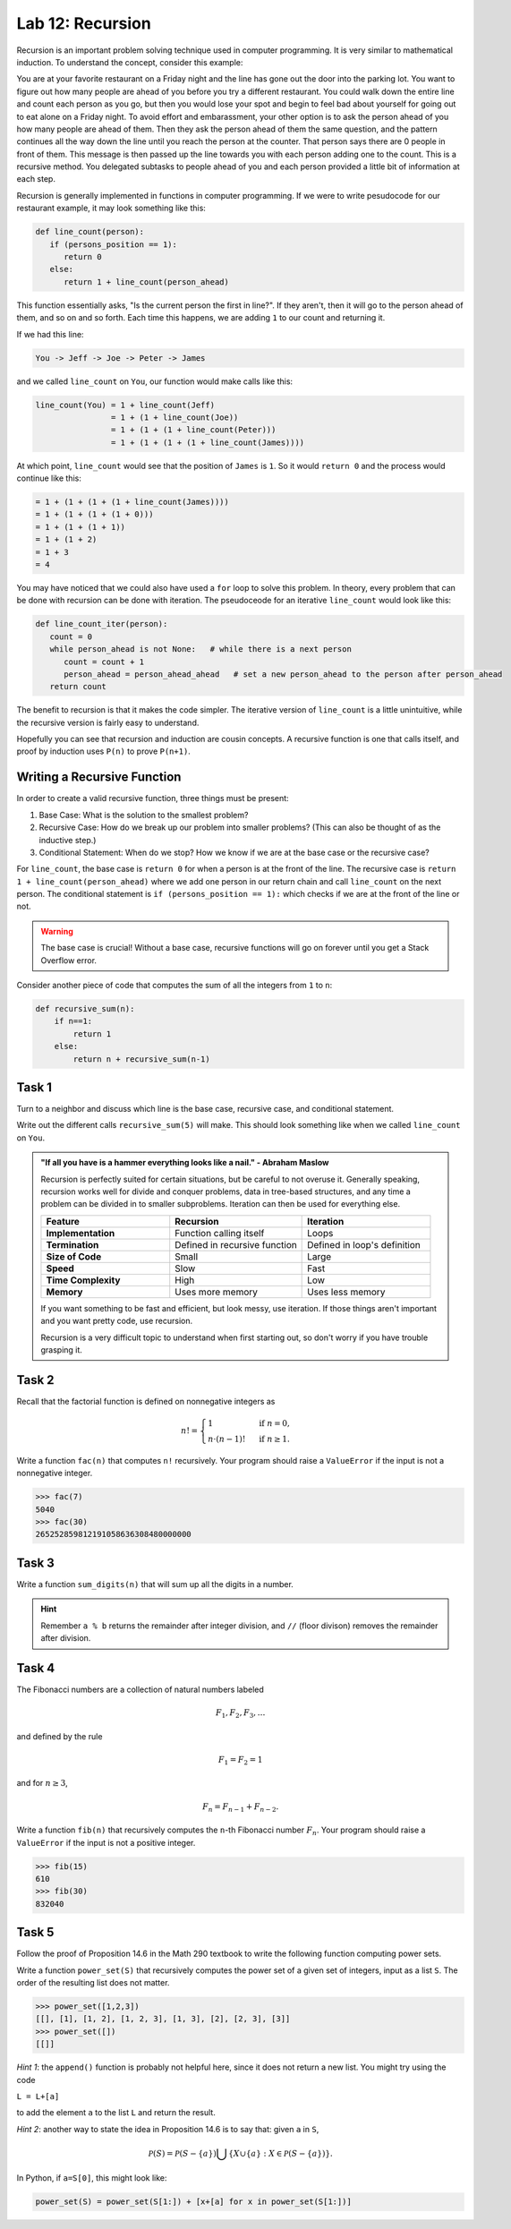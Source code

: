 Lab 12: Recursion
=================

Recursion is an important problem solving technique used in computer programming. It is very similar to mathematical induction. To understand the concept, consider this example:

You are at your favorite restaurant on a Friday night and the line has gone out the door into the parking lot. You want to figure out how many people are ahead of you before you try a different restaurant. You could walk down the entire line and count each person as you go, but then you would lose your spot and begin to feel bad about yourself for going out to eat alone on a Friday night. To avoid effort and embarassment, your other option is to ask the person ahead of you how many people are ahead of them. Then they ask the person ahead of them the same question, and the pattern continues all the way down the line until you reach the person at the counter. That person says there are 0 people in front of them. This message is then passed up the line towards you with each person adding one to the count. This is a recursive method. You delegated subtasks to people ahead of you and each person provided a little bit of information at each step.

Recursion is generally implemented in functions in computer programming. If we were to write pesudocode for our restaurant example, it may look something like this:

.. code-block:: python

   def line_count(person):
      if (persons_position == 1):
         return 0
      else:
         return 1 + line_count(person_ahead)

This function essentially asks, "Is the current person the first in line?". If they aren't, then it will go to the person ahead of them, and so on and so forth. Each time this happens, we are adding ``1`` to our count and returning it.

If we had this line:

.. code-block:: console

   You -> Jeff -> Joe -> Peter -> James

and we called ``line_count`` on ``You``, our function would make calls like this:

.. code-block:: console

   line_count(You) = 1 + line_count(Jeff)
                   = 1 + (1 + line_count(Joe))
                   = 1 + (1 + (1 + line_count(Peter)))
                   = 1 + (1 + (1 + (1 + line_count(James))))

At which point, ``line_count`` would see that the position of ``James`` is ``1``. So it would ``return 0`` and the process would continue like this:

.. code-block:: console

                   = 1 + (1 + (1 + (1 + line_count(James))))
                   = 1 + (1 + (1 + (1 + 0)))
                   = 1 + (1 + (1 + 1))
                   = 1 + (1 + 2)
                   = 1 + 3
                   = 4

You may have noticed that we could also have used a ``for`` loop to solve this problem. In theory, every problem that can be done with recursion can be done with iteration. The pseudoceode for an iterative ``line_count`` would look like this:

.. code-block:: python

   def line_count_iter(person):
      count = 0
      while person_ahead is not None:   # while there is a next person
         count = count + 1
         person_ahead = person_ahead_ahead   # set a new person_ahead to the person after person_ahead
      return count

The benefit to recursion is that it makes the code simpler. The iterative version of ``line_count`` is a little unintuitive, while the recursive version is fairly easy to understand.

Hopefully you can see that recursion and induction are cousin concepts. A recursive function is one that calls itself, and proof by induction uses ``P(n)`` to prove ``P(n+1)``.

Writing a Recursive Function
----------------------------

In order to create a valid recursive function, three things must be present: 

#. Base Case: What is the solution to the smallest problem?
#. Recursive Case: How do we break up our problem into smaller problems? (This can also be thought of as the inductive step.)
#. Conditional Statement: When do we stop? How we know if we are at the base case or the recursive case?

For ``line_count``, the base case is ``return 0`` for when a person is at the front of the line. The recursive case is ``return 1 + line_count(person_ahead)`` where we add one person in our return chain and call ``line_count`` on the next person. The conditional statement is ``if (persons_position == 1):`` which checks if we are at the front of the line or not.

.. warning::
   The base case is crucial! Without a base case, recursive functions will go on forever until you get a Stack Overflow error.

Consider another piece of code that computes the sum of all the integers from ``1`` to ``n``:

.. code-block:: python

   def recursive_sum(n):
       if n==1:
           return 1
       else:
           return n + recursive_sum(n-1)

.. make this a task?

Task 1
------

Turn to a neighbor and discuss which line is the base case, recursive case, and conditional statement.

Write out the different calls ``recursive_sum(5)`` will make. This should look something like when we called ``line_count`` on ``You``.

.. admonition:: "If all you have is a hammer everything looks like a nail." - Abraham Maslow

   Recursion is perfectly suited for certain situations, but be careful to not overuse it. Generally speaking, recursion works well for divide and conquer problems, data in tree-based structures, and any time a problem can be divided in to smaller subproblems. Iteration can then be used for everything else.

   .. list-table::
      :widths: 33 34 33
      :header-rows: 1
      
      * - Feature
        - Recursion
        - Iteration
      * - **Implementation**
        - Function calling itself
        - Loops
      * - **Termination**
        - Defined in recursive function
        - Defined in loop's definition
      * - **Size of Code**
        - Small
        - Large
      * - **Speed**
        - Slow
        - Fast
      * - **Time Complexity**
        - High
        - Low
      * - **Memory**
        - Uses more memory
        - Uses less memory

   If you want something to be fast and efficient, but look messy, use iteration. If those things aren't important and you want pretty code, use recursion.
        
   Recursion is a very difficult topic to understand when first starting out, so don't worry if you have trouble grasping it.

Task 2
------

Recall that the factorial function is defined on nonnegative integers as

.. math::
   n! = 
   \begin{cases}
      1 & \text{ if } n=0, \\
      n \cdot (n-1)! & \text{ if } n\geq 1.
   \end{cases}
   
   
Write a function ``fac(n)`` that computes ``n!`` recursively. Your program should raise a ``ValueError`` if the input is not a nonnegative integer.

   
>>> fac(7)
5040
>>> fac(30)
265252859812191058636308480000000
   
Task 3
------

Write a function ``sum_digits(n)`` that will sum up all the digits in a number.

.. hint::
   Remember ``a % b`` returns the remainder after integer division, and ``//`` (floor divison) removes the remainder after division.


.. Task 3
.. ------

.. In section 15.C of the `Math 290 textbook <https://mathdept.byu.edu/~doud/Transition/Transition.pdf>`_ an algorithm is given (in the form of the proof of Proposition 15.3) to compute the binary expansion of a given integer.
.. The idea is:

.. .. code-block:: console
   
..    the binary expansion of 1 is `1'
..    if n is odd:
..      the binary expansion of n is [binary expansion of (n-1)/2] followed by '1'
..    if n is even: 
..      the binary expansion of n is [binary expansion of n/2] followed by '0'
   
.. If you are unfamiliar with binary arithmetic, see `<https://en.wikipedia.org/wiki/Binary\_number\#Counting\_in\_binary>`_

.. Note that if the binary expansion of a number ends in a zero (e.g. ``14=1110``) then dividing by ``2`` simply removes the rightmost bit (``7=111``). 
.. Similarly, if the binary expansion of a number ends in a one (e.g. ``5=101``) then the function ``x -> (x-1)/2`` simply removes the rightmost bit (``2=10``).

   
.. Write a function ``binary(n)`` that returns the binary expansion of ``n`` as a string. 
.. Your program should raise a ``ValueError`` if the input is not a positive integer.

   
.. >>> binary(45)
.. '101101'
.. >>> binary(2**30)
.. '1000000000000000000000000000000'
   
   

Task 4
------

The Fibonacci numbers are a collection of natural numbers labeled

.. math::
   F_1, F_2, F_3, \ldots

and defined by the rule

.. math::
   F_1 = F_2 = 1

and for :math:`n \geq 3`,

.. math::
   F_n = F_{n-1} + F_{n-2}.


   
Write a function ``fib(n)`` that recursively computes the ``n``-th Fibonacci number :math:`F_n`. Your program should raise a ``ValueError`` if the input is not a positive integer.

   
>>> fib(15)
610
>>> fib(30)
832040
   
   

Task 5
------

Follow the proof of Proposition 14.6 in the Math 290 textbook to write the following function computing power sets.

   
Write a function ``power_set(S)`` that recursively computes the power set of a given set of integers, input as a list ``S``. 
The order of the resulting list does not matter.

   
>>> power_set([1,2,3])
[[], [1], [1, 2], [1, 2, 3], [1, 3], [2], [2, 3], [3]]
>>> power_set([])
[[]]
   

*Hint 1*: the ``append()`` function is probably not helpful here, since it does not return a new list. You might try using the code 

``L = L+[a]`` 

to add the element ``a`` to the list ``L`` and return the result.

*Hint 2*: another way to state the idea in Proposition 14.6 is to say that: given ``a`` in ``S``,

.. math::
   \mathcal P(S) = \mathcal P(S-\{a\}) \bigcup \{X\cup \{a\} : X\in \mathcal P(S-\{a\})\}.

In Python, if ``a=S[0]``, this might look like:

.. code-block:: python

   power_set(S) = power_set(S[1:]) + [x+[a] for x in power_set(S[1:])]


   

